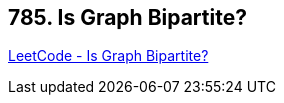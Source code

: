 == 785. Is Graph Bipartite?

https://leetcode.com/problems/is-graph-bipartite/[LeetCode - Is Graph Bipartite?]

